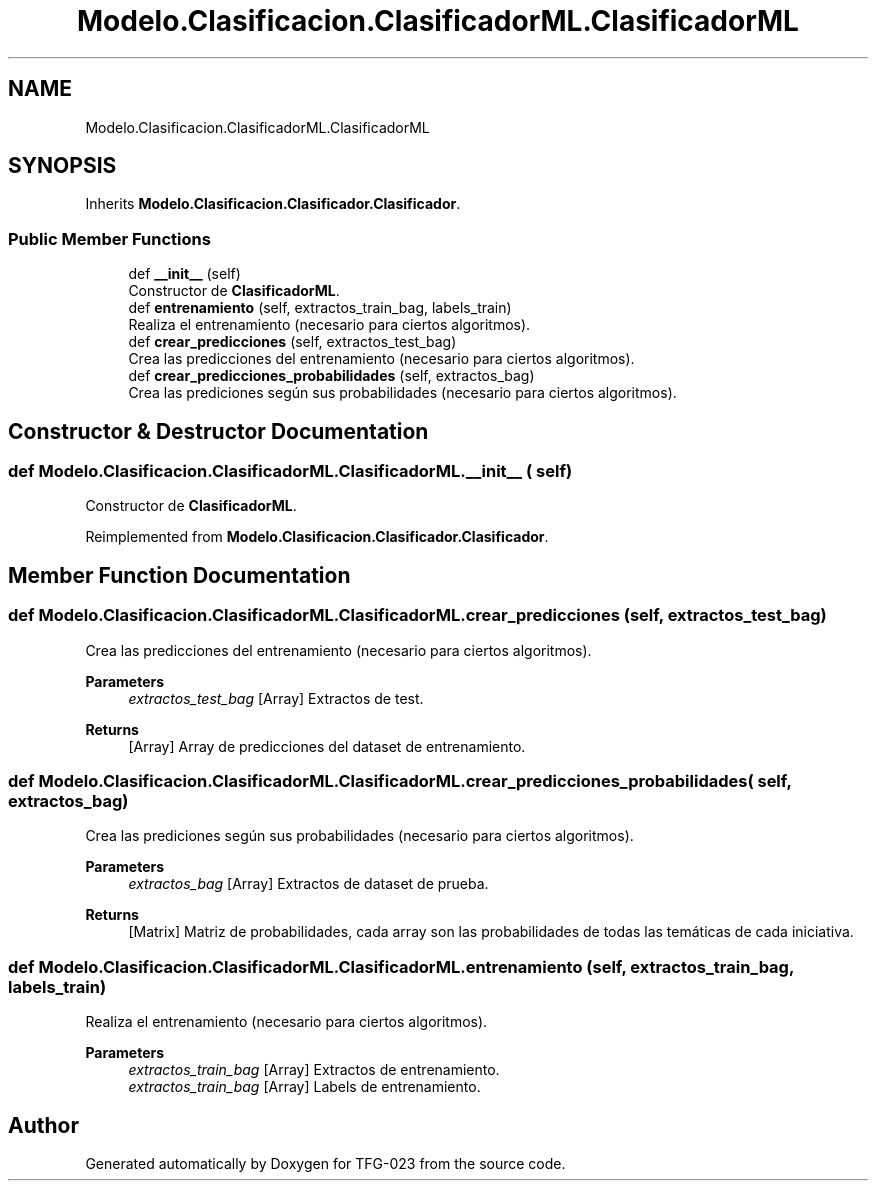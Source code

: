 .TH "Modelo.Clasificacion.ClasificadorML.ClasificadorML" 3 "Sun Jul 2 2023" "Version 1.0" "TFG-023" \" -*- nroff -*-
.ad l
.nh
.SH NAME
Modelo.Clasificacion.ClasificadorML.ClasificadorML
.SH SYNOPSIS
.br
.PP
.PP
Inherits \fBModelo\&.Clasificacion\&.Clasificador\&.Clasificador\fP\&.
.SS "Public Member Functions"

.in +1c
.ti -1c
.RI "def \fB__init__\fP (self)"
.br
.RI "Constructor de \fBClasificadorML\fP\&. "
.ti -1c
.RI "def \fBentrenamiento\fP (self, extractos_train_bag, labels_train)"
.br
.RI "Realiza el entrenamiento (necesario para ciertos algoritmos)\&. "
.ti -1c
.RI "def \fBcrear_predicciones\fP (self, extractos_test_bag)"
.br
.RI "Crea las predicciones del entrenamiento (necesario para ciertos algoritmos)\&. "
.ti -1c
.RI "def \fBcrear_predicciones_probabilidades\fP (self, extractos_bag)"
.br
.RI "Crea las prediciones según sus probabilidades (necesario para ciertos algoritmos)\&. "
.in -1c
.SH "Constructor & Destructor Documentation"
.PP 
.SS "def Modelo\&.Clasificacion\&.ClasificadorML\&.ClasificadorML\&.__init__ ( self)"

.PP
Constructor de \fBClasificadorML\fP\&. 
.PP
Reimplemented from \fBModelo\&.Clasificacion\&.Clasificador\&.Clasificador\fP\&.
.SH "Member Function Documentation"
.PP 
.SS "def Modelo\&.Clasificacion\&.ClasificadorML\&.ClasificadorML\&.crear_predicciones ( self,  extractos_test_bag)"

.PP
Crea las predicciones del entrenamiento (necesario para ciertos algoritmos)\&. 
.PP
\fBParameters\fP
.RS 4
\fIextractos_test_bag\fP [Array] Extractos de test\&. 
.RE
.PP
\fBReturns\fP
.RS 4
[Array] Array de predicciones del dataset de entrenamiento\&. 
.RE
.PP

.SS "def Modelo\&.Clasificacion\&.ClasificadorML\&.ClasificadorML\&.crear_predicciones_probabilidades ( self,  extractos_bag)"

.PP
Crea las prediciones según sus probabilidades (necesario para ciertos algoritmos)\&. 
.PP
\fBParameters\fP
.RS 4
\fIextractos_bag\fP [Array] Extractos de dataset de prueba\&. 
.RE
.PP
\fBReturns\fP
.RS 4
[Matrix] Matriz de probabilidades, cada array son las probabilidades de todas las temáticas de cada iniciativa\&. 
.RE
.PP

.SS "def Modelo\&.Clasificacion\&.ClasificadorML\&.ClasificadorML\&.entrenamiento ( self,  extractos_train_bag,  labels_train)"

.PP
Realiza el entrenamiento (necesario para ciertos algoritmos)\&. 
.PP
\fBParameters\fP
.RS 4
\fIextractos_train_bag\fP [Array] Extractos de entrenamiento\&. 
.br
\fIextractos_train_bag\fP [Array] Labels de entrenamiento\&. 
.RE
.PP


.SH "Author"
.PP 
Generated automatically by Doxygen for TFG-023 from the source code\&.
